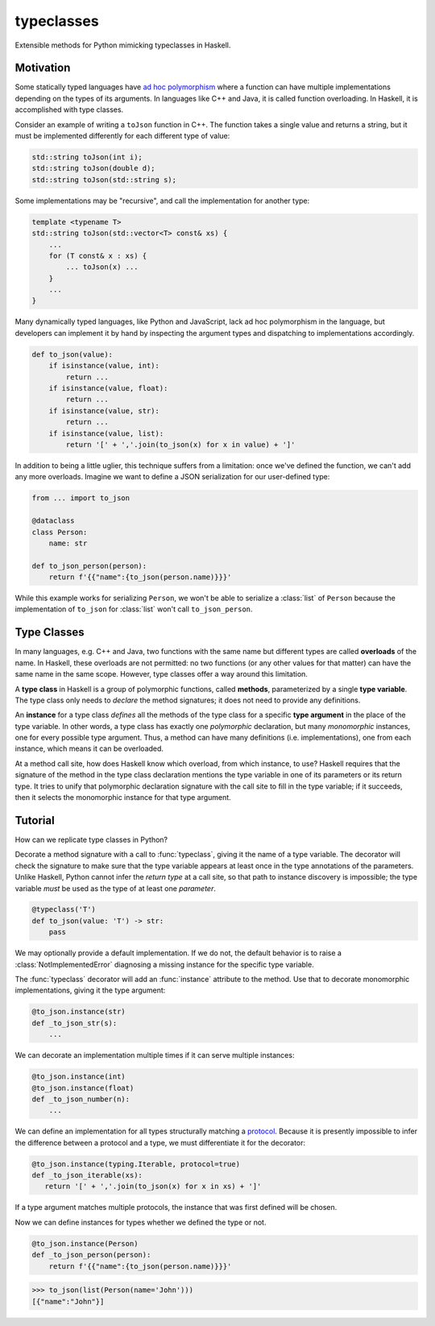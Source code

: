 .. start-include

===========
typeclasses
===========

Extensible methods for Python mimicking typeclasses in Haskell.

.. image:: https://travis-ci.org/thejohnfreeman/python-typeclasses.svg?branch=master
   :target: https://travis-ci.org/thejohnfreeman/python-typeclasses
   :alt: Build status

.. image:: https://readthedocs.org/projects/python-typeclasses/badge/?version=latest
   :target: https://python-typeclasses.readthedocs.io/
   :alt: Documentation status

.. image:: https://img.shields.io/pypi/v/typeclasses.svg
   :target: https://pypi.org/project/typeclasses/
   :alt: Latest PyPI version

.. image:: https://img.shields.io/pypi/pyversions/typeclasses.svg
   :target: https://pypi.org/project/typeclasses/
   :alt: Python versions supported


Motivation
==========

Some statically typed languages have `ad hoc polymorphism`_ where a function
can have multiple implementations depending on the types of its arguments. In
languages like C++ and Java, it is called function overloading. In Haskell, it
is accomplished with type classes.

.. _`ad hoc polymorphism`: https://en.wikipedia.org/wiki/Ad_hoc_polymorphism

Consider an example of writing a ``toJson`` function in C++. The function
takes a single value and returns a string, but it must be implemented
differently for each different type of value:

.. code-block:: cpp

   std::string toJson(int i);
   std::string toJson(double d);
   std::string toJson(std::string s);

Some implementations may be "recursive", and call the implementation for
another type:

.. code-block:: cpp

   template <typename T>
   std::string toJson(std::vector<T> const& xs) {
       ...
       for (T const& x : xs) {
           ... toJson(x) ...
       }
       ...
   }

Many dynamically typed languages, like Python and JavaScript, lack ad hoc
polymorphism in the language, but developers can implement it by hand by
inspecting the argument types and dispatching to implementations accordingly.

.. code-block:: python

   def to_json(value):
       if isinstance(value, int):
           return ...
       if isinstance(value, float):
           return ...
       if isinstance(value, str):
           return ...
       if isinstance(value, list):
           return '[' + ','.join(to_json(x) for x in value) + ']'

In addition to being a little uglier, this technique suffers from
a limitation: once we've defined the function, we can't add any more
overloads. Imagine we want to define a JSON serialization for our
user-defined type:

.. code-block:: python

   from ... import to_json

   @dataclass
   class Person:
       name: str

   def to_json_person(person):
       return f'{{"name":{to_json(person.name)}}}'


While this example works for serializing ``Person``, we won't be able to
serialize a :class:`list` of ``Person`` because the implementation of
``to_json`` for :class:`list` won't call ``to_json_person``.


Type Classes
============

In many languages, e.g. C++ and Java, two functions with the same name but
different types are called **overloads** of the name.
In Haskell, these overloads are not permitted: no two functions (or any other
values for that matter) can have the same name in the same scope.
However, type classes offer a way around this limitation.

A **type class** in Haskell is a group of polymorphic functions, called
**methods**, parameterized by a single **type variable**.
The type class only needs to *declare* the method signatures;
it does not need to provide any definitions.

An **instance** for a type class *defines* all the methods of the type class
for a specific **type argument** in the place of the type variable.
In other words, a type class has exactly one *polymorphic* declaration, but
many *monomorphic* instances, one for every possible type argument.
Thus, a method can have many definitions (i.e. implementations), one from each
instance, which means it can be overloaded.

At a method call site, how does Haskell know which overload, from which
instance, to use?
Haskell requires that the signature of the method in the type class
declaration mentions the type variable in one of its parameters or its return
type.
It tries to unify that polymorphic declaration signature with the call site to
fill in the type variable; if it succeeds, then it selects the monomorphic
instance for that type argument.


Tutorial
=========

How can we replicate type classes in Python?

Decorate a method signature with a call to :func:`typeclass`, giving it the
name of a type variable. The decorator will check the signature to make sure
that the type variable appears at least once in the type annotations of the
parameters. Unlike Haskell, Python cannot infer the *return type* at a call
site, so that path to instance discovery is impossible; the type variable
*must* be used as the type of at least one *parameter*.

.. code-block:: python

   @typeclass('T')
   def to_json(value: 'T') -> str:
       pass

We may optionally provide a default implementation. If we do not, the
default behavior is to raise a :class:`NotImplementedError` diagnosing
a missing instance for the specific type variable.

The :func:`typeclass` decorator will add an :func:`instance` attribute to the
method. Use that to decorate monomorphic implementations, giving it the type
argument:

.. code-block:: python

   @to_json.instance(str)
   def _to_json_str(s):
       ...

We can decorate an implementation multiple times if it can serve multiple
instances:

.. code-block:: python

   @to_json.instance(int)
   @to_json.instance(float)
   def _to_json_number(n):
       ...

We can define an implementation for all types structurally matching
a protocol_. Because it is presently impossible to infer the difference
between a protocol and a type, we must differentiate it for the decorator:

.. _protocol: https://mypy.readthedocs.io/en/latest/protocols.html

.. code-block:: python

   @to_json.instance(typing.Iterable, protocol=true)
   def _to_json_iterable(xs):
      return '[' + ','.join(to_json(x) for x in xs) + ']'

If a type argument matches multiple protocols, the instance that was first
defined will be chosen.

Now we can define instances for types whether we defined the type or not.

.. code-block:: python

   @to_json.instance(Person)
   def _to_json_person(person):
       return f'{{"name":{to_json(person.name)}}}'

.. code-block:: python

   >>> to_json(list(Person(name='John')))
   [{"name":"John"}]


.. end-include
